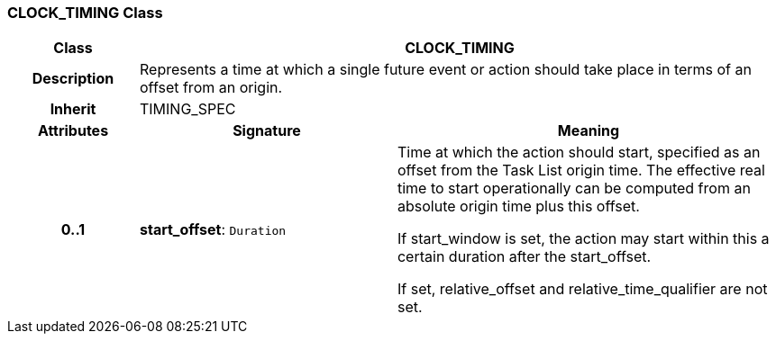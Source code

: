 === CLOCK_TIMING Class

[cols="^1,2,3"]
|===
h|*Class*
2+^h|*CLOCK_TIMING*

h|*Description*
2+a|Represents a time at which a single future event or action should take place in terms of an offset from an origin.

h|*Inherit*
2+|TIMING_SPEC

h|*Attributes*
^h|*Signature*
^h|*Meaning*

h|*0..1*
|*start_offset*: `Duration`
a|Time at which the action should start, specified as an offset from the Task List origin time.  The effective real time to start operationally can be computed from an absolute origin time plus this offset.

If start_window is set, the action may start within this a certain duration after the start_offset.

If set, relative_offset and relative_time_qualifier are not set.
|===
